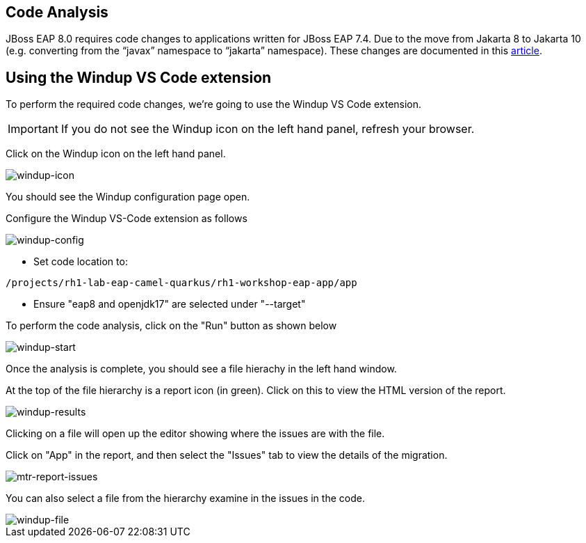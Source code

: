 == Code Analysis

JBoss EAP 8.0 requires code changes to applications written for JBoss EAP 7.4. Due to the move from Jakarta 8 to Jakarta 10 (e.g. converting from the “javax” namespace to “jakarta” namespace). These changes are documented in this https://access.redhat.com/articles/6980265[article, window="_blank"]. 

== Using the Windup VS Code extension

To perform the required code changes, we're going to use the Windup VS Code extension.  

IMPORTANT: If you do not see the Windup icon on the left hand panel, refresh your browser.

Click on the Windup icon on the left hand panel.

image::windup-icon.png[windup-icon]

You should see the Windup configuration page open.

Configure the Windup VS-Code extension as follows

image::windup-config.png[windup-config]

* Set code location to:

[source,sh,role="copypaste"]
----
/projects/rh1-lab-eap-camel-quarkus/rh1-workshop-eap-app/app
----

* Ensure "eap8 and openjdk17" are selected under "--target" 

To perform the code analysis, click on the "Run" button as shown below

image::windup-start.png[windup-start]

Once the analysis is complete, you should see a file hierachy in the left hand window.  

At the top of the file hierarchy is a report icon (in green).  Click on this to view the HTML version of the report.

image::windup-results.png[windup-results]

Clicking on a file will open up the editor showing where the issues are with the file.

Click on "App" in the report, and then select the "Issues" tab to view the details of the migration.

image::windup-report-issues.png[mtr-report-issues]

You can also select a file from the hierarchy examine in the issues in the code.

image::windup-file.png[windup-file]

